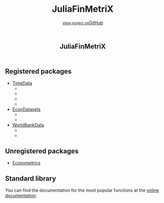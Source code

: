 #+TITLE: JuliaFinMetriX
#+OPTIONS: eval:never-export
#+PROPERTY: exports both
#+PROPERTY: results value
#+PROPERTY: session *julia-docs*
#+OPTIONS: tangle:test/doctests.jl
#+OPTIONS: author:nil
#+OPTIONS: title:nil
#+OPTIONS: email:nil
#+OPTIONS: timestamp:nil
#+OPTIONS: toc:nil
#+OPTIONS: html-doctype:html5

#+HTML_HEAD:  <link rel="shortcut icon" href="./favicon.ico" type="image/x-icon" /> 
#+HTML_HEAD: <meta charset='utf-8'>
#+HTML_HEAD: <meta http-equiv="X-UA-Compatible" content="chrome=1">
#+HTML_HEAD: <meta name="viewport" content="width=device-width, initial-scale=1, maximum-scale=1">
#+HTML_HEAD: <link href='https://fonts.googleapis.com/css?family=Architects+Daughter' rel='stylesheet' type='text/css'>
#+HTML_HEAD: <link rel="stylesheet" type="text/css" href="stylesheets/stylesheet.css" media="screen" />
#+HTML_HEAD: <link rel="stylesheet" type="text/css" href="stylesheets/pygment_trac.css" media="screen" />
#+HTML_HEAD: <link rel="stylesheet" type="text/css" href="stylesheets/print.css" media="print" />

#+HTML_HEAD_EXTRA: <header>
#+HTML_HEAD_EXTRA:  <div class="inner">
#+HTML_HEAD_EXTRA:         <h1>JuliaFinMetriX</h1>
#+HTML_HEAD_EXTRA:         <a href="https://github.com/JuliaFinMetriX/JuliaFinMetriX.github.io" class="button"><small>View project on</small>GitHub</a>
#+HTML_HEAD_EXTRA:       </div>
#+HTML_HEAD_EXTRA:     </header>


#+HTML_HEAD_EXTRA:     <div id="content-wrapper">
#+HTML_HEAD_EXTRA:       <div class="inner clearfix">
#+HTML_HEAD_EXTRA: <aside id="sidebar">
#+HTML_HEAD_EXTRA:    <a href="https://github.com/JuliaFinMetriX">
#+HTML_HEAD_EXTRA:    <img src="./logo.png" width="200" height="114">
#+HTML_HEAD_EXTRA:    </a>
#+HTML_HEAD_EXTRA:  </aside>
#+HTML_HEAD_EXTRA:         <section id="main-content">
#+HTML_HEAD_EXTRA:           <div>


#+BEGIN_COMMENT
Manual post-processing:
- removing the h1 title in the html. This is the second time that the
  word title occurs.  

- copy index.html file to gh-pages branch:
  - git checkout gh-pages
  - git checkout master index.html
  - git commit index.html
#+END_COMMENT

** Registered packages
- [[http://juliafinmetrix.github.io/TimeData.jl/][TimeData]]
  - [[https://travis-ci.org/JuliaFinMetriX/TimeData.jl][https://travis-ci.org/JuliaFinMetriX/TimeData.jl.png]]
  - [[https://coveralls.io/r/JuliaFinMetriX/TimeData.jl?branch%3Dmaster][https://coveralls.io/repos/JuliaFinMetriX/TimeData.jl/badge.png]]
  - [[http://pkg.julialang.org/?pkg%3DTimeData&ver%3Drelease][http://pkg.julialang.org/badges/TimeData_release.svg]]
  - [[http://dx.doi.org/10.5281/zenodo.12003][https://zenodo.org/badge/doi/10.5281/zenodo.12003.png]]
- [[http://juliafinmetrix.github.io/EconDatasets.jl/][EconDatasets]]
  - [[https://travis-ci.org/JuliaFinMetriX/EconDatasets.jl][https://travis-ci.org/JuliaFinMetriX/EconDatasets.jl.png]]
  - [[https://coveralls.io/r/JuliaFinMetriX/EconDatasets.jl?branch%3Dmaster][https://coveralls.io/repos/JuliaFinMetriX/EconDatasets.jl/badge.png]]
- [[http://juliafinmetrix.github.io/WorldBankData.jl/][WorldBankData]]
  - [[https://travis-ci.org/JuliaFinMetriX/WorldBankData.jl][https://travis-ci.org/JuliaFinMetriX/WorldBankData.jl.svg]]
  - [[https://coveralls.io/r/JuliaFinMetriX/WorldBankData.jl][https://coveralls.io/repos/JuliaFinMetriX/WorldBankData.jl/badge.png]]

** Unregistered packages
- [[http://juliafinmetrix.github.io/Econometrics.jl/][Econometrics]]

** Standard library
You can find the documentation for the most popular functions at the
[[http://juliafinmetrix.readthedocs.org/en/latest/index.html][online documentation]].

